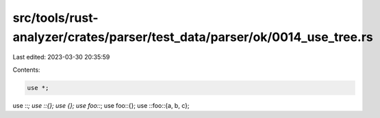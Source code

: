 src/tools/rust-analyzer/crates/parser/test_data/parser/ok/0014_use_tree.rs
==========================================================================

Last edited: 2023-03-30 20:35:59

Contents:

.. code-block:: rs

    use *;
use ::*;
use ::{};
use {};
use foo::*;
use foo::{};
use ::foo::{a, b, c};


